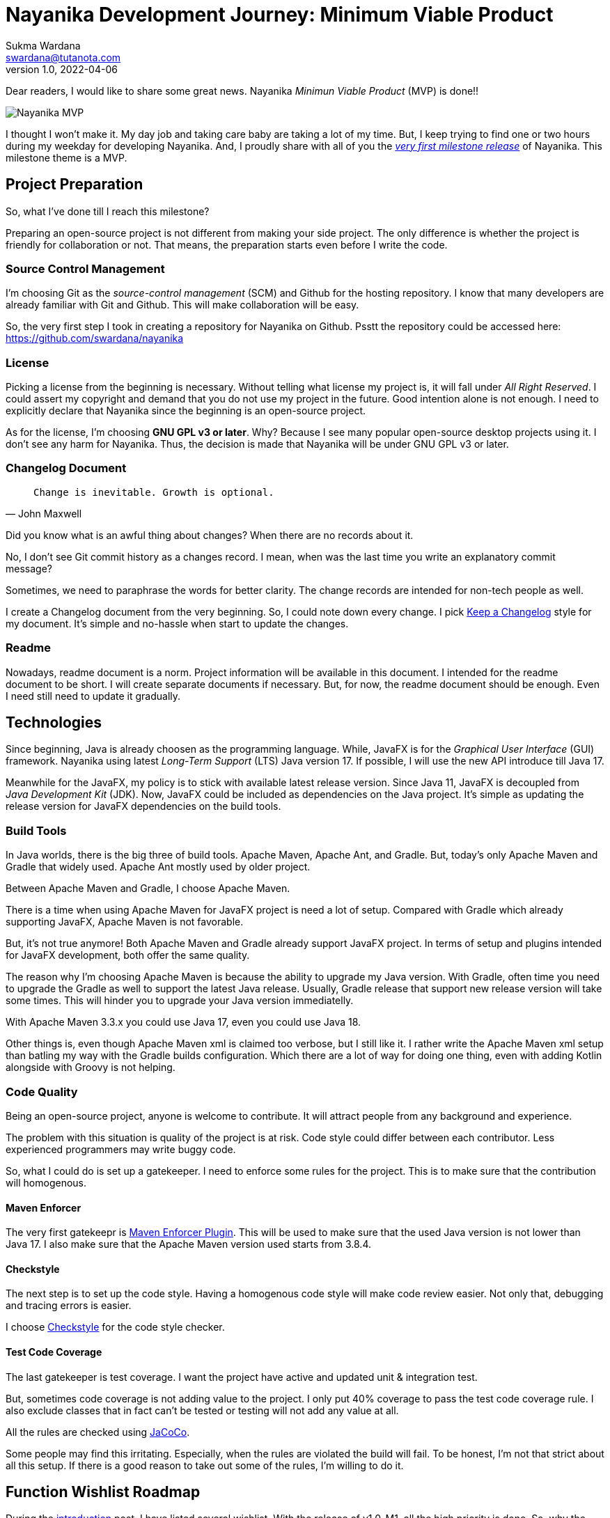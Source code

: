 Nayanika Development Journey: Minimum Viable Product
====================================================
Sukma Wardana <swardana@tutanota.com>
v1.0, 2022-04-06
:jbake-type: post
:jbake-tags: java, javafx, nayanika, open-source
:jbake-status: published
:jbake-spoiler: First milestone of the development journey, a MVP product.
:jbake-prism:

Dear readers, I would like to share some great news.
Nayanika _Minimun Viable Product_ (MVP) is done!!

image::/img/blog/nayanika-journey/mvp.png[Nayanika MVP]

I thought I won't make it.
My day job and taking care baby are taking a lot of my time.
But, I keep trying to find one or two hours during my weekday for developing Nayanika.
And, I proudly share with all of you the https://github.com/swardana/nayanika/releases/tag/v1.0-M1[_very first milestone release_] of Nayanika.
This milestone theme is a MVP.

== Project Preparation

So, what I've done till I reach this milestone?

Preparing an open-source project is not different from making your side project.
The only difference is whether the project is friendly for collaboration or not.
That means, the preparation starts even before I write the code.

=== Source Control Management

I'm choosing Git as the _source-control management_ (SCM) and Github for the hosting repository.
I know that many developers are already familiar with Git and Github.
This will make collaboration will be easy.

So, the very first step I took in creating a repository for Nayanika on Github.
Psstt the repository could be accessed here: https://github.com/swardana/nayanika

=== License

Picking a license from the beginning is necessary.
Without telling what license my project is, it will fall under _All Right Reserved_.
I could assert my copyright and demand that you do not use my project in the future.
Good intention alone is not enough.
I need to explicitly declare that Nayanika since the beginning is an open-source project.

As for the license, I'm choosing **GNU GPL v3 or later**.
Why? Because I see many popular open-source desktop projects using it.
I don't see any harm for Nayanika.
Thus, the decision is made that Nayanika will be under GNU GPL v3 or later.

=== Changelog Document

"`Change is inevitable. Growth is optional.`"
-- John Maxwell

Did you know what is an awful thing about changes?
When there are no records about it.

No, I don't see Git commit history as a changes record.
I mean, when was the last time you write an explanatory commit message?

Sometimes, we need to paraphrase the words for better clarity.
The change records are intended for non-tech people as well.

I create a Changelog document from the very beginning.
So, I could note down every change.
I pick https://keepachangelog.com/en/1.0.0/[Keep a Changelog] style for my document.
It's simple and no-hassle when start to update the changes.

=== Readme

Nowadays, readme document is a norm.
Project information will be available in this document.
I intended for the readme document to be short.
I will create separate documents if necessary.
But, for now, the readme document should be enough.
Even I need still need to update it gradually.

== Technologies

Since beginning, Java is already choosen as the programming language.
While, JavaFX is for the _Graphical User Interface_ (GUI) framework.
Nayanika using latest _Long-Term Support_ (LTS) Java version 17.
If possible, I will use the new API introduce till Java 17.

Meanwhile for the JavaFX, my policy is to stick with available latest release version.
Since Java 11, JavaFX is decoupled from _Java Development Kit_ (JDK).
Now, JavaFX could be included as dependencies on the Java project.
It's simple as updating the release version for JavaFX dependencies on the build tools.

=== Build Tools

In Java worlds, there is the big three of build tools.
Apache Maven, Apache Ant, and Gradle.
But, today's only Apache Maven and Gradle that widely used.
Apache Ant mostly used by older project.

Between Apache Maven and Gradle, I choose Apache Maven.

There is a time when using Apache Maven for JavaFX project is need a lot of setup.
Compared with Gradle which already supporting JavaFX, Apache Maven is not favorable.

But, it's not true anymore!
Both Apache Maven and Gradle already support JavaFX project.
In terms of setup and plugins intended for JavaFX development, both offer the same quality.

The reason why I'm choosing Apache Maven is because the ability to upgrade my Java version.
With Gradle, often time you need to upgrade the Gradle as well to support the latest Java release.
Usually, Gradle release that support new release version will take some times.
This will hinder you to upgrade your Java version immediatelly.

With Apache Maven 3.3.x you could use Java 17, even you could use Java 18.

Other things is, even though Apache Maven xml is claimed too verbose, but I still like it.
I rather write the Apache Maven xml setup than batling my way with the Gradle builds configuration.
Which there are a lot of way for doing one thing, even with adding Kotlin alongside with Groovy is not helping.

=== Code Quality

Being an open-source project, anyone is welcome to contribute.
It will attract people from any background and experience.

The problem with this situation is quality of the project is at risk.
Code style could differ between each contributor.
Less experienced programmers may write buggy code.

So, what I could do is set up a gatekeeper.
I need to enforce some rules for the project.
This is to make sure that the contribution will homogenous.

==== Maven Enforcer

The very first gatekeepr is https://maven.apache.org/enforcer/maven-enforcer-plugin/[Maven Enforcer Plugin].
This will be used to make sure that the used Java version is not lower than Java 17.
I also make sure that the Apache Maven version used starts from 3.8.4.

==== Checkstyle

The next step is to set up the code style.
Having a homogenous code style will make code review easier.
Not only that, debugging and tracing errors is easier.

I choose https://checkstyle.org[Checkstyle] for the code style checker.

==== Test Code Coverage

The last gatekeeper is test coverage.
I want the project have active and updated unit & integration test.

But, sometimes code coverage is not adding value to the project.
I only put 40% coverage to pass the test code coverage rule.
I also exclude classes that in fact can't be tested or testing will not add any value at all.

All the rules are checked using https://www.jacoco.org/jacoco/[JaCoCo].

Some people may find this irritating.
Especially, when the rules are violated the build will fail.
To be honest, I'm not that strict about all this setup.
If there is a good reason to take out some of the rules, I'm willing to do it.

== Function Wishlist Roadmap

During the https://swardana.com/nayanika-journey-introduction/index.html[introduction] post, I have listed several wishlist.
With the release of v1.0-M1, all the high priority is done.
So, why the theme of this release is an MVP.
You can use Nayanika right of the bat for this release.

But, it's not mean the journey is almost done.
It's the opposite in fact.
During development, I encounter a performance issue with the current release.
So, I will focus on this performance issue on the next milestone release.
If possible I will include the Medium priority as well.

=== High Priority

. +++<del>Processing user local directory which pictures stored.
The first picture found will be displayed.</del>+++
. +++<del>Processing picture file from user local directory.
The picture will be displayed.</del>+++
. +++<del>Navigate next, previous, last, and beginning within the pictures.</del>+++
. +++<del>Zoom and Pan displayed picture.</del>+++

=== Medium Priority

. Applied sorting on pictures.
. Slide-show animation.

=== Low Priority

. Support CBZ / CBR file.

=== Tech Debt

. When opening 200 pictures or more with a size ~1-2MB the performance is degraded.

This is the end of the Nayanika journey for the release of Milestone 1.
See you in the next update!
